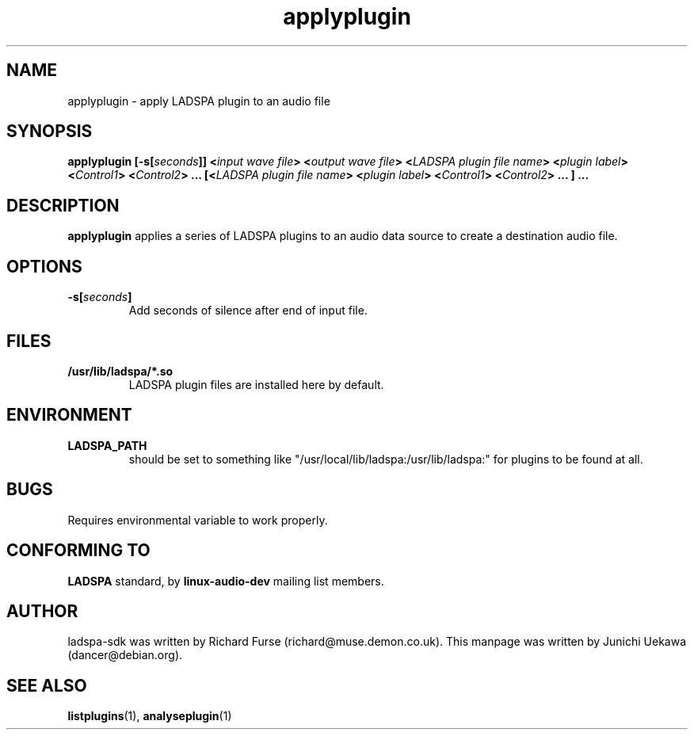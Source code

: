 .TH applyplugin 1 "2001 May 14" "ladspa-sdk" "Debian GNU/Linux"
.SH "NAME"
applyplugin \- apply LADSPA plugin to an audio file
.SH "SYNOPSIS"
.BI "applyplugin [\-s[" "seconds" "]] <" "input wave file" \
"> <" "output wave file" \
"> <" "LADSPA plugin file name" "> <" "plugin label" "> <" "Control1" \
"> <" "Control2" "> ... [<" "LADSPA plugin file name" "> <" \
"plugin label" "> <" "Control1" "> <" "Control2" "> ... ] ..."
.SH "DESCRIPTION"
.B applyplugin
applies a series of LADSPA plugins to an audio data source to create a
destination audio file. 
.SH "OPTIONS"
.TP
.BI "\-s[" "seconds" "]"
Add seconds of silence after end of input file.
.SH "FILES"
.TP
.B "/usr/lib/ladspa/*.so"
LADSPA plugin files are installed here by default.
.SH "ENVIRONMENT"
.TP
.B "LADSPA_PATH"
should be set to something like
"/usr/local/lib/ladspa:/usr/lib/ladspa:" for plugins to be found at
all.
.PP
.SH "BUGS"
Requires environmental variable to work properly.
.SH "CONFORMING TO"
.B "LADSPA"
standard, by 
.B "linux\-audio\-dev"
mailing list members.
.SH "AUTHOR"
ladspa-sdk was written by Richard Furse (richard@muse.demon.co.uk).
This manpage was written by Junichi Uekawa (dancer@debian.org).
.SH "SEE ALSO"
.BR "listplugins" "(1), " "analyseplugin" "(1) "
